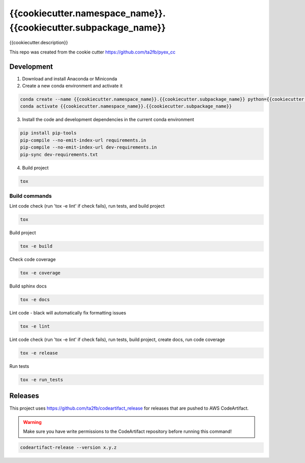 *****************************
{{cookiecutter.namespace_name}}.{{cookiecutter.subpackage_name}}
*****************************

{{cookiecutter.description}}

This repo was created from the cookie cutter https://github.com/ta2fb/pyex_cc

.. readme-marker

Development
###########

1. Download and install Anaconda or Miniconda
2. Create a new conda environment and activate it

.. code-block:: bash

    conda create --name {{cookiecutter.namespace_name}}.{{cookiecutter.subpackage_name}} python={{cookiecutter.python_version}}
    conda activate {{cookiecutter.namespace_name}}.{{cookiecutter.subpackage_name}}

3. Install the code and development dependencies in the current conda environment

.. code-block:: bash

    pip install pip-tools
    pip-compile --no-emit-index-url requirements.in
    pip-compile --no-emit-index-url dev-requirements.in
    pip-sync dev-requirements.txt

4. Build project

.. code-block:: bash

    tox

Build commands
**************

Lint code check (run 'tox -e lint' if check fails), run tests, and build project

.. code-block:: bash

    tox

Build project

.. code-block:: bash

    tox -e build

Check code coverage

.. code-block:: bash

    tox -e coverage

Build sphinx docs

.. code-block:: bash

    tox -e docs

Lint code - black will automatically fix formatting issues

.. code-block:: bash

    tox -e lint

Lint code check (run 'tox -e lint' if check fails), run tests, build project, create docs, run code coverage

.. code-block:: bash

    tox -e release

Run tests

.. code-block:: bash

    tox -e run_tests

Releases
########

This project uses https://github.com/ta2fb/codeartifact_release for releases that are pushed to AWS CodeArtifact.

.. warning:: Make sure you have write permissions to the CodeArtifact repository before running this command!

.. code-block:: bash

    codeartifact-release --version x.y.z
